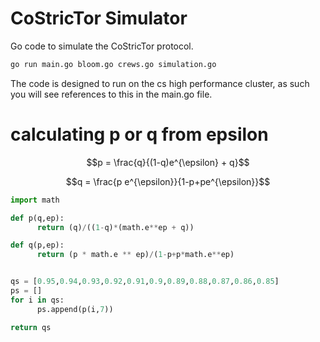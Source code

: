 * CoStricTor Simulator
Go code to simulate the CoStricTor protocol.

#+BEGIN_SRC bash
go run main.go bloom.go crews.go simulation.go
#+END_SRC

The code is designed to run on the cs high performance cluster, as such you will see references to this in the main.go file.

* calculating p or q from epsilon

$$p = \frac{q}{(1-q)e^{\epsilon} + q}$$

$$q = \frac{p e^{\epsilon}}{1-p+pe^{\epsilon}}$$

#+begin_src python :export all
  import math
  
  def p(q,ep):
        return (q)/((1-q)*(math.e**ep + q))
  
  def q(p,ep):
        return (p * math.e ** ep)/(1-p+p*math.e**ep)
  
  
  qs = [0.95,0.94,0.93,0.92,0.91,0.9,0.89,0.88,0.87,0.86,0.85]
  ps = []
  for i in qs:
        ps.append(p(i,7))
  
  return qs
#+end_src
